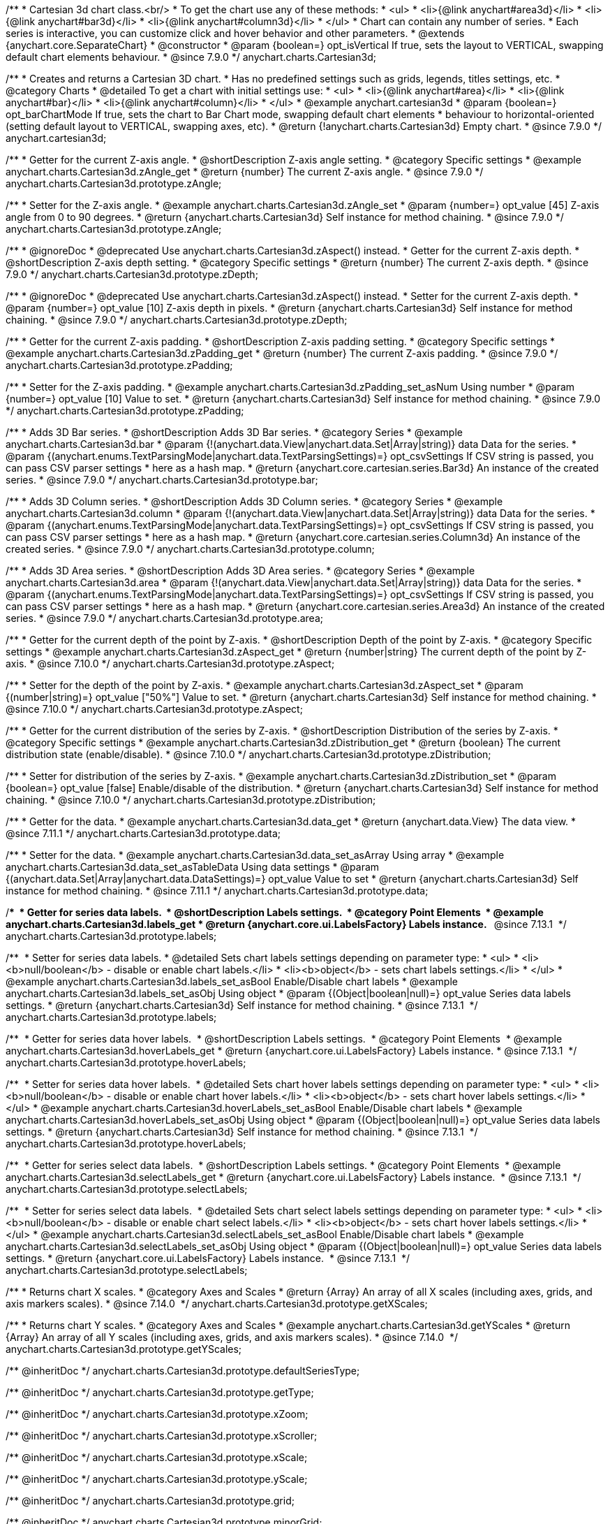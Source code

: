 /**
 * Cartesian 3d chart class.<br/>
 * To get the chart use any of these methods:
 *  <ul>
 *      <li>{@link anychart#area3d}</li>
 *      <li>{@link anychart#bar3d}</li>
 *      <li>{@link anychart#column3d}</li>
 *  </ul>
 * Chart can contain any number of series.
 * Each series is interactive, you can customize click and hover behavior and other parameters.
 * @extends {anychart.core.SeparateChart}
 * @constructor
 * @param {boolean=} opt_isVertical If true, sets the layout to VERTICAL, swapping default chart elements behaviour.
 * @since 7.9.0
 */
anychart.charts.Cartesian3d;


//----------------------------------------------------------------------------------------------------------------------
//
//  anychart.cartesian3d
//
//----------------------------------------------------------------------------------------------------------------------

/**
 * Creates and returns a Cartesian 3D chart.
 * Has no predefined settings such as grids, legends, titles settings, etc.
 * @category Charts
 * @detailed To get a chart with initial settings use:
 *  <ul>
 *      <li>{@link anychart#area}</li>
 *      <li>{@link anychart#bar}</li>
 *      <li>{@link anychart#column}</li>
 *  </ul>
 * @example anychart.cartesian3d
 * @param {boolean=} opt_barChartMode If true, sets the chart to Bar Chart mode, swapping default chart elements
 *    behaviour to horizontal-oriented (setting default layout to VERTICAL, swapping axes, etc).
 * @return {!anychart.charts.Cartesian3d} Empty chart.
 * @since 7.9.0
 */
anychart.cartesian3d;


//----------------------------------------------------------------------------------------------------------------------
//
//  anychart.charts.Cartesian3d.prototype.zAngle
//
//----------------------------------------------------------------------------------------------------------------------

/**
 * Getter for the current Z-axis angle.
 * @shortDescription Z-axis angle setting.
 * @category Specific settings
 * @example anychart.charts.Cartesian3d.zAngle_get
 * @return {number} The current Z-axis angle.
 * @since 7.9.0
 */
anychart.charts.Cartesian3d.prototype.zAngle;

/**
 * Setter for the Z-axis angle.
 * @example anychart.charts.Cartesian3d.zAngle_set
 * @param {number=} opt_value [45] Z-axis angle from 0 to 90 degrees.
 * @return {anychart.charts.Cartesian3d} Self instance for method chaining.
 * @since 7.9.0
 */
anychart.charts.Cartesian3d.prototype.zAngle;


//----------------------------------------------------------------------------------------------------------------------
//
//  anychart.charts.Cartesian3d.prototype.zDepth
//
//----------------------------------------------------------------------------------------------------------------------


/**
 * @ignoreDoc
 * @deprecated Use anychart.charts.Cartesian3d.zAspect() instead.
 * Getter for the current Z-axis depth.
 * @shortDescription Z-axis depth setting.
 * @category Specific settings
 * @return {number} The current Z-axis depth.
 * @since 7.9.0
 */
anychart.charts.Cartesian3d.prototype.zDepth;

/**
 * @ignoreDoc
 * @deprecated Use anychart.charts.Cartesian3d.zAspect() instead.
 * Setter for the current Z-axis depth.
 * @param {number=} opt_value [10] Z-axis depth in pixels.
 * @return {anychart.charts.Cartesian3d} Self instance for method chaining.
 * @since 7.9.0
 */
anychart.charts.Cartesian3d.prototype.zDepth;


//----------------------------------------------------------------------------------------------------------------------
//
//  anychart.charts.Cartesian3d.prototype.zPadding
//
//----------------------------------------------------------------------------------------------------------------------

/**
 * Getter for the current Z-axis padding.
 * @shortDescription Z-axis padding setting.
 * @category Specific settings
 * @example anychart.charts.Cartesian3d.zPadding_get
 * @return {number} The current Z-axis padding.
 * @since 7.9.0
 */
anychart.charts.Cartesian3d.prototype.zPadding;

/**
 * Setter for the Z-axis padding.
 * @example anychart.charts.Cartesian3d.zPadding_set_asNum Using number
 * @param {number=} opt_value [10] Value to set.
 * @return {anychart.charts.Cartesian3d} Self instance for method chaining.
 * @since 7.9.0
 */
anychart.charts.Cartesian3d.prototype.zPadding;


//----------------------------------------------------------------------------------------------------------------------
//
//  anychart.charts.Cartesian3d.prototype.bar
//
//----------------------------------------------------------------------------------------------------------------------

/**
 * Adds 3D Bar series.
 * @shortDescription Adds 3D Bar series.
 * @category Series
 * @example anychart.charts.Cartesian3d.bar
 * @param {!(anychart.data.View|anychart.data.Set|Array|string)} data Data for the series.
 * @param {(anychart.enums.TextParsingMode|anychart.data.TextParsingSettings)=} opt_csvSettings If CSV string is passed, you can pass CSV parser settings
 *    here as a hash map.
 * @return {anychart.core.cartesian.series.Bar3d} An instance of the created series.
 * @since 7.9.0
 */
anychart.charts.Cartesian3d.prototype.bar;


//----------------------------------------------------------------------------------------------------------------------
//
//  anychart.charts.Cartesian3d.prototype.column
//
//----------------------------------------------------------------------------------------------------------------------

/**
 * Adds 3D Column series.
 * @shortDescription Adds 3D Column series.
 * @category Series
 * @example anychart.charts.Cartesian3d.column
 * @param {!(anychart.data.View|anychart.data.Set|Array|string)} data Data for the series.
 * @param {(anychart.enums.TextParsingMode|anychart.data.TextParsingSettings)=} opt_csvSettings If CSV string is passed, you can pass CSV parser settings
 *    here as a hash map.
 * @return {anychart.core.cartesian.series.Column3d} An instance of the created series.
 * @since 7.9.0
 */
anychart.charts.Cartesian3d.prototype.column;


//----------------------------------------------------------------------------------------------------------------------
//
//  anychart.charts.Cartesian3d.prototype.area
//
//----------------------------------------------------------------------------------------------------------------------

/**
 * Adds 3D Area series.
 * @shortDescription Adds 3D Area series.
 * @category Series
 * @example anychart.charts.Cartesian3d.area
 * @param {!(anychart.data.View|anychart.data.Set|Array|string)} data Data for the series.
 * @param {(anychart.enums.TextParsingMode|anychart.data.TextParsingSettings)=} opt_csvSettings If CSV string is passed, you can pass CSV parser settings
 *    here as a hash map.
 * @return {anychart.core.cartesian.series.Area3d} An instance of the created series.
 * @since 7.9.0
 */
anychart.charts.Cartesian3d.prototype.area;

//----------------------------------------------------------------------------------------------------------------------
//
//  anychart.charts.Cartesian3d.prototype.zAspect
//
//----------------------------------------------------------------------------------------------------------------------

/**
 * Getter for the current depth of the point by Z-axis.
 * @shortDescription Depth of the point by Z-axis.
 * @category Specific settings
 * @example anychart.charts.Cartesian3d.zAspect_get
 * @return {number|string} The current depth of the point by Z-axis.
 * @since 7.10.0
 */
anychart.charts.Cartesian3d.prototype.zAspect;

/**
 * Setter for the depth of the point by Z-axis.
 * @example anychart.charts.Cartesian3d.zAspect_set
 * @param {(number|string)=} opt_value ["50%"] Value to set.
 * @return {anychart.charts.Cartesian3d} Self instance for method chaining.
 * @since 7.10.0
 */
anychart.charts.Cartesian3d.prototype.zAspect;

//----------------------------------------------------------------------------------------------------------------------
//
//  anychart.charts.Cartesian3d.prototype.zDistribution
//
//----------------------------------------------------------------------------------------------------------------------

/**
 * Getter for the current distribution of the series by Z-axis.
 * @shortDescription Distribution of the series by Z-axis.
 * @category Specific settings
 * @example anychart.charts.Cartesian3d.zDistribution_get
 * @return {boolean} The current distribution state (enable/disable).
 * @since 7.10.0
 */
anychart.charts.Cartesian3d.prototype.zDistribution;

/**
 * Setter for distribution of the series by Z-axis.
 * @example anychart.charts.Cartesian3d.zDistribution_set
 * @param {boolean=} opt_value [false] Enable/disable of the distribution.
 * @return {anychart.charts.Cartesian3d} Self instance for method chaining.
 * @since 7.10.0
 */
anychart.charts.Cartesian3d.prototype.zDistribution;

//----------------------------------------------------------------------------------------------------------------------
//
//  anychart.core.Cartesian3d.prototype.data
//
//----------------------------------------------------------------------------------------------------------------------


/**
 * Getter for the data.
 * @example anychart.charts.Cartesian3d.data_get
 * @return {anychart.data.View} The data view.
 * @since 7.11.1
 */
anychart.charts.Cartesian3d.prototype.data;

/**
 * Setter for the data.
 * @example anychart.charts.Cartesian3d.data_set_asArray Using array
 * @example anychart.charts.Cartesian3d.data_set_asTableData Using data settings
 * @param {(anychart.data.Set|Array|anychart.data.DataSettings)=} opt_value Value to set
 * @return {anychart.charts.Cartesian3d} Self instance for method chaining.
 * @since 7.11.1
 */
anychart.charts.Cartesian3d.prototype.data;

//---------------------------------------------------------------------------------------------------------------------- 
// 
//  anychart.charts.Cartesian3d.prototype.labels
//  
//---------------------------------------------------------------------------------------------------------------------  

/** 
 * Getter for series data labels. 
 * @shortDescription Labels settings. 
 * @category Point Elements 
 * @example anychart.charts.Cartesian3d.labels_get
 * @return {anychart.core.ui.LabelsFactory} Labels instance.
  * @since 7.13.1 
 */
anychart.charts.Cartesian3d.prototype.labels;

/** 
 * Setter for series data labels.
 * @detailed Sets chart labels settings depending on parameter type:
 * <ul>
 *   <li><b>null/boolean</b> - disable or enable chart labels.</li>
 *   <li><b>object</b> - sets chart labels settings.</li>
 * </ul>
 * @example anychart.charts.Cartesian3d.labels_set_asBool Enable/Disable chart labels
 * @example anychart.charts.Cartesian3d.labels_set_asObj Using object
 * @param {(Object|boolean|null)=} opt_value Series data labels settings.
 * @return {anychart.charts.Cartesian3d} Self instance for method chaining.
 * @since 7.13.1 
 */
anychart.charts.Cartesian3d.prototype.labels;

//----------------------------------------------------------------------------------------------------------------------
//
//  anychart.charts.Cartesian3d.prototype.hoverLabels
//  
//----------------------------------------------------------------------------------------------------------------------

/** 
 * Getter for series data hover labels. 
 * @shortDescription Labels settings. 
 * @category Point Elements 
 * @example anychart.charts.Cartesian3d.hoverLabels_get
 * @return {anychart.core.ui.LabelsFactory} Labels instance.
 * @since 7.13.1 
 */
anychart.charts.Cartesian3d.prototype.hoverLabels;

/** 
 * Setter for series data hover labels. 
 * @detailed Sets chart hover labels settings depending on parameter type:
 * <ul>
 *   <li><b>null/boolean</b> - disable or enable chart hover labels.</li>
 *   <li><b>object</b> - sets chart hover labels settings.</li>
 * </ul>
 * @example anychart.charts.Cartesian3d.hoverLabels_set_asBool Enable/Disable chart labels
 * @example anychart.charts.Cartesian3d.hoverLabels_set_asObj Using object
 * @param {(Object|boolean|null)=} opt_value Series data labels settings.
 * @return {anychart.charts.Cartesian3d} Self instance for method chaining.
 * @since 7.13.1 
 */
anychart.charts.Cartesian3d.prototype.hoverLabels;

//---------------------------------------------------------------------------------------------------------------------- 
//
// anychart.charts.Cartesian3d.prototype.selectLabels 
//
//----------------------------------------------------------------------------------------------------------------------  

/** 
 * Getter for series select data labels. 
 * @shortDescription Labels settings.
 * @category Point Elements 
 * @example anychart.charts.Cartesian3d.selectLabels_get
 * @return {anychart.core.ui.LabelsFactory} Labels instance. 
 * @since 7.13.1 
 */
anychart.charts.Cartesian3d.prototype.selectLabels;

/** 
 * Setter for series select data labels. 
 * @detailed Sets chart select labels settings depending on parameter type:
 * <ul>
 *   <li><b>null/boolean</b> - disable or enable chart select labels.</li>
 *   <li><b>object</b> - sets chart hover labels settings.</li>
 * </ul>
 * @example anychart.charts.Cartesian3d.selectLabels_set_asBool Enable/Disable chart labels
 * @example anychart.charts.Cartesian3d.selectLabels_set_asObj Using object
 * @param {(Object|boolean|null)=} opt_value Series data labels settings.
 * @return {anychart.core.ui.LabelsFactory} Labels instance. 
 * @since 7.13.1 
 */
anychart.charts.Cartesian3d.prototype.selectLabels;


//----------------------------------------------------------------------------------------------------------------------
//
//  anychart.core.Cartesian3d.prototype.getXScales
//
//----------------------------------------------------------------------------------------------------------------------

/**
 * Returns chart X scales.
 * @category Axes and Scales
 * @return {Array} An array of all X scales (including axes, grids, and axis markers scales).
 * @since 7.14.0 
 */
anychart.charts.Cartesian3d.prototype.getXScales;

//----------------------------------------------------------------------------------------------------------------------
//
//  anychart.charts.Cartesian3d.prototype.getYScales
//
//----------------------------------------------------------------------------------------------------------------------

/**
 * Returns chart Y scales.
 * @category Axes and Scales
 * @example anychart.charts.Cartesian3d.getYScales
 * @return {Array} An array of all Y scales (including axes, grids, and axis markers scales).
 * @since 7.14.0 
 */
anychart.charts.Cartesian3d.prototype.getYScales;

/** @inheritDoc */
anychart.charts.Cartesian3d.prototype.defaultSeriesType;

/** @inheritDoc */
anychart.charts.Cartesian3d.prototype.getType;

/** @inheritDoc */
anychart.charts.Cartesian3d.prototype.xZoom;

/** @inheritDoc */
anychart.charts.Cartesian3d.prototype.xScroller;

/** @inheritDoc */
anychart.charts.Cartesian3d.prototype.xScale;

/** @inheritDoc */
anychart.charts.Cartesian3d.prototype.yScale;

/** @inheritDoc */
anychart.charts.Cartesian3d.prototype.grid;

/** @inheritDoc */
anychart.charts.Cartesian3d.prototype.minorGrid;

/** @inheritDoc */
anychart.charts.Cartesian3d.prototype.xAxis;

/** @inheritDoc */
anychart.charts.Cartesian3d.prototype.yAxis;

/** @inheritDoc */
anychart.charts.Cartesian3d.prototype.lineMarker;

/** @inheritDoc */
anychart.charts.Cartesian3d.prototype.rangeMarker;

/** @inheritDoc */
anychart.charts.Cartesian3d.prototype.textMarker;

/** @inheritDoc */
anychart.charts.Cartesian3d.prototype.crosshair;

/** @inheritDoc */
anychart.charts.Cartesian3d.prototype.addSeries;

/** @inheritDoc */
anychart.charts.Cartesian3d.prototype.getSeries;

/** @inheritDoc */
anychart.charts.Cartesian3d.prototype.getSeriesAt;

/** @inheritDoc */
anychart.charts.Cartesian3d.prototype.getSeriesCount;

/** @inheritDoc */
anychart.charts.Cartesian3d.prototype.removeSeries;

/** @inheritDoc */
anychart.charts.Cartesian3d.prototype.removeSeriesAt;

/** @inheritDoc */
anychart.charts.Cartesian3d.prototype.removeAllSeries;

/** @inheritDoc */
anychart.charts.Cartesian3d.prototype.barGroupsPadding;

/** @inheritDoc */
anychart.charts.Cartesian3d.prototype.palette;

/** @inheritDoc */
anychart.charts.Cartesian3d.prototype.markerPalette;

/** @inheritDoc */
anychart.charts.Cartesian3d.prototype.hatchFillPalette;

/** @inheritDoc */
anychart.charts.Cartesian3d.prototype.getPlotBounds;

/** @inheritDoc */
anychart.charts.Cartesian3d.prototype.legend;

/** @inheritDoc */
anychart.charts.Cartesian3d.prototype.credits;

/** @inheritDoc */
anychart.charts.Cartesian3d.prototype.margin;

/** @inheritDoc */
anychart.charts.Cartesian3d.prototype.padding;

/** @inheritDoc */
anychart.charts.Cartesian3d.prototype.background;

/** @inheritDoc */
anychart.charts.Cartesian3d.prototype.title;

/** @inheritDoc */
anychart.charts.Cartesian3d.prototype.label;

/** @inheritDoc */
anychart.charts.Cartesian3d.prototype.tooltip;

/** @inheritDoc */
anychart.charts.Cartesian3d.prototype.animation;

/** @inheritDoc */
anychart.charts.Cartesian3d.prototype.draw;

/** @inheritDoc */
anychart.charts.Cartesian3d.prototype.toJson;

/** @inheritDoc */
anychart.charts.Cartesian3d.prototype.toXml;

/** @inheritDoc */
anychart.charts.Cartesian3d.prototype.interactivity;

/** @inheritDoc */
anychart.charts.Cartesian3d.prototype.bounds;

/** @inheritDoc */
anychart.charts.Cartesian3d.prototype.left;

/** @inheritDoc */
anychart.charts.Cartesian3d.prototype.right;

/** @inheritDoc */
anychart.charts.Cartesian3d.prototype.top;

/** @inheritDoc */
anychart.charts.Cartesian3d.prototype.bottom;

/** @inheritDoc */
anychart.charts.Cartesian3d.prototype.width;

/** @inheritDoc */
anychart.charts.Cartesian3d.prototype.height;

/** @inheritDoc */
anychart.charts.Cartesian3d.prototype.minWidth;

/** @inheritDoc */
anychart.charts.Cartesian3d.prototype.minHeight;

/** @inheritDoc */
anychart.charts.Cartesian3d.prototype.maxWidth;

/** @inheritDoc */
anychart.charts.Cartesian3d.prototype.maxHeight;

/** @inheritDoc */
anychart.charts.Cartesian3d.prototype.getPixelBounds;

/** @inheritDoc */
anychart.charts.Cartesian3d.prototype.container;

/** @inheritDoc */
anychart.charts.Cartesian3d.prototype.zIndex;

/** @inheritDoc */
anychart.charts.Cartesian3d.prototype.enabled;

/** @inheritDoc */
anychart.charts.Cartesian3d.prototype.saveAsPng;

/** @inheritDoc */
anychart.charts.Cartesian3d.prototype.saveAsJpg;

/** @inheritDoc */
anychart.charts.Cartesian3d.prototype.saveAsPdf;

/** @inheritDoc */
anychart.charts.Cartesian3d.prototype.saveAsSvg;

/** @inheritDoc */
anychart.charts.Cartesian3d.prototype.toSvg;

/** @inheritDoc */
anychart.charts.Cartesian3d.prototype.print;

/** @inheritDoc */
anychart.charts.Cartesian3d.prototype.listen;

/** @inheritDoc */
anychart.charts.Cartesian3d.prototype.listenOnce;

/** @inheritDoc */
anychart.charts.Cartesian3d.prototype.unlisten;

/** @inheritDoc */
anychart.charts.Cartesian3d.prototype.unlistenByKey;

/** @inheritDoc */
anychart.charts.Cartesian3d.prototype.removeAllListeners;

/** @inheritDoc */
anychart.charts.Cartesian3d.prototype.barsPadding;

/** @inheritDoc */
anychart.charts.Cartesian3d.prototype.localToGlobal;

/** @inheritDoc */
anychart.charts.Cartesian3d.prototype.globalToLocal;

/** @inheritDoc */
anychart.charts.Cartesian3d.prototype.contextMenu;

/** @inheritDoc */
anychart.charts.Cartesian3d.prototype.getSelectedPoints;

/** @inheritDoc */
anychart.charts.Cartesian3d.prototype.toCsv;

/** @inheritDoc */
anychart.charts.Cartesian3d.prototype.saveAsXml;

/** @inheritDoc */
anychart.charts.Cartesian3d.prototype.saveAsJson;

/** @inheritDoc */
anychart.charts.Cartesian3d.prototype.saveAsCsv;

/** @inheritDoc */
anychart.charts.Cartesian3d.prototype.saveAsXlsx;

/** @inheritDoc */
anychart.charts.Cartesian3d.prototype.getStat;

/** @inheritDoc */
anychart.charts.Cartesian3d.prototype.startSelectMarquee;

/** @inheritDoc */
anychart.charts.Cartesian3d.prototype.selectMarqueeFill;

/** @inheritDoc */
anychart.charts.Cartesian3d.prototype.selectMarqueeStroke;

/** @inheritDoc */
anychart.charts.Cartesian3d.prototype.inMarquee;

/** @inheritDoc */
anychart.charts.Cartesian3d.prototype.cancelMarquee;